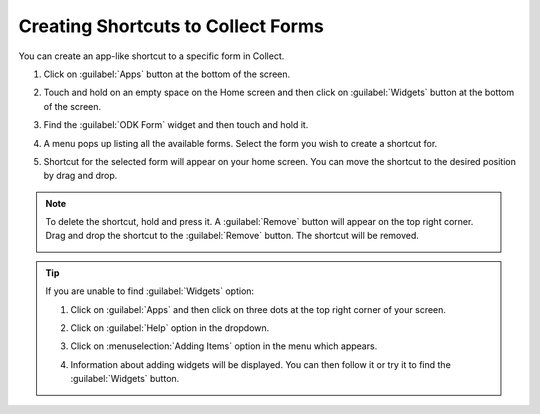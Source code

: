 Creating Shortcuts to Collect Forms
====================================

You can create an app-like shortcut to a specific form in Collect.

.. image:: /img/collect-best-practices/form-shortcut.png
   :alt: Image showing form shortcut.
   :class: device-screen-vertical


1. Click on :guilabel:`Apps` button at the bottom of the screen.

   .. image:: /img/collect-best-practices/apps.png
      :alt: Image showing Apps button.
      :class: device-screen-vertical

2. Touch and hold on an empty space on the Home screen and then click on :guilabel:`Widgets` button at the bottom of the screen.

   .. image:: /img/collect-best-practices/widgets.png
      :alt: Image showing Widgets button.
      :class: device-screen-vertical

3. Find the :guilabel:`ODK Form` widget and then touch and hold it.

   .. image:: /img/collect-best-practices/odk-form.png
      :alt: Image showing ODK Form widget.
      :class: device-screen-vertical

4. A menu pops up listing all the available forms. Select the form you wish to create a shortcut for.

   .. image:: /img/collect-best-practices/form-list.png
      :alt: Image showing form list.
      :class: device-screen-vertical

5. Shortcut for the selected form will appear on your home screen. You can move the shortcut to the desired position by drag and drop.

   .. image:: /img/collect-best-practices/form-shortcut.png
      :alt: Image showing form shortcut.
      :class: device-screen-vertical

.. note::

  To delete the shortcut, hold and press it. A :guilabel:`Remove` button will appear on the top right corner. Drag and drop the shortcut to the :guilabel:`Remove` button. The shortcut will be removed.

  .. image:: /img/collect-best-practices/remove.png
     :alt: Image showing Remove button.
     :class: device-screen-vertical details

.. tip::

   If you are unable to find :guilabel:`Widgets` option:

   1. Click on :guilabel:`Apps` and then click on three dots at the top right corner of your screen.

      .. image:: /img/collect-best-practices/home-screen.png
	 :alt: Image showing three dots on home screen.
	 :class: device-screen-vertical

   2. Click on :guilabel:`Help` option in the dropdown.

      .. image:: /img/collect-best-practices/help.png
	 :alt: Image showing Help option.
	 :class: device-screen-vertical
   
   3. Click on :menuselection:`Adding Items` option in the menu which appears.

      .. image:: /img/collect-best-practices/add-items.png
	 :alt: Image showing Adding Items option.
	 :class: device-screen-vertical

   4. Information about adding widgets will be displayed. You can then follow it or try it to find the :guilabel:`Widgets` button.

      .. image:: /img/collect-best-practices/help-describe.png
	 :alt: Image showing guidelines on adding a widget.
	 :class: device-screen-vertical
